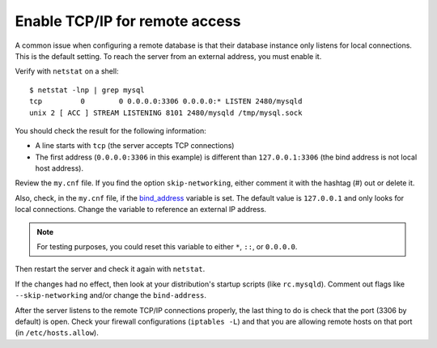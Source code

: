 .. _enable-tcpip:


Enable TCP/IP for remote access
==============================================

A common issue when configuring a remote database is that their database instance only listens for local connections. This is the default setting. To reach the server from an external address, you must enable it.

Verify with ``netstat`` on a shell: ::

  $ netstat -lnp | grep mysql
  tcp         0        0 0.0.0.0:3306 0.0.0.0:* LISTEN 2480/mysqld 
  unix 2 [ ACC ] STREAM LISTENING 8101 2480/mysqld /tmp/mysql.sock

You should check the result for the following information:

*  A line starts with ``tcp`` (the server accepts TCP connections)

*  The first address (``0.0.0.0:3306`` in this example) is different than ``127.0.0.1:3306`` (the bind address is not local host address).

Review the ``my.cnf`` file. If you find the option ``skip-networking``, either comment it with the hashtag (#) out or delete it. 

Also, check, in the ``my.cnf`` file, if the `bind_address <https://dev.mysql.com/doc/refman/8.0/en/server-system-variables.html#sysvar_bind_address>`__ variable is set. The default value is ``127.0.0.1`` and only looks for local connections. Change the variable to reference an external IP address. 

.. note::

  For testing purposes, you could reset this variable to either ``*``, ``::``, or ``0.0.0.0``.

Then restart the server and check it again with ``netstat``. 

If the changes had no effect, then look at your distribution's startup scripts (like ``rc.mysqld``). Comment out flags like ``--skip-networking`` and/or change the ``bind-address``.

After the server listens to the remote TCP/IP connections properly, the last thing to do is check that the port (3306 by default) is open. Check your firewall configurations (``iptables -L``) and that you are allowing remote hosts on that port (in ``/etc/hosts.allow``).

